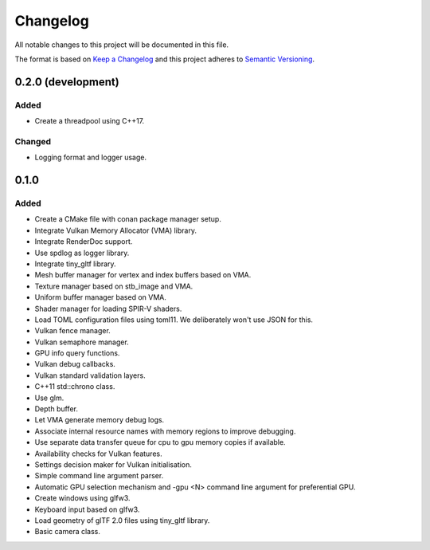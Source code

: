 *********
Changelog
*********

All notable changes to this project will be documented in this file.

The format is based on `Keep a Changelog <https://keepachangelog.com/en/1.0.0/>`_ and this project adheres to `Semantic Versioning <https://semver.org/spec/v2.0.0.html>`_.


0.2.0 (development)
===================

Added
-----

- Create a threadpool using C++17.

Changed
-------

- Logging format and logger usage.

0.1.0
=====

Added
-----

- Create a CMake file with conan package manager setup.
- Integrate Vulkan Memory Allocator (VMA) library.
- Integrate RenderDoc support.
- Use spdlog as logger library.
- Integrate tiny_gltf library.
- Mesh buffer manager for vertex and index buffers based on VMA.
- Texture manager based on stb_image and VMA.
- Uniform buffer manager based on VMA.
- Shader manager for loading SPIR-V shaders.
- Load TOML configuration files using toml11. We deliberately won't use JSON for this.
- Vulkan fence manager.
- Vulkan semaphore manager.
- GPU info query functions.
- Vulkan debug callbacks.
- Vulkan standard validation layers.
- C++11 std::chrono class.
- Use glm.
- Depth buffer.
- Let VMA generate memory debug logs.
- Associate internal resource names with memory regions to improve debugging.
- Use separate data transfer queue for cpu to gpu memory copies if available.
- Availability checks for Vulkan features.
- Settings decision maker for Vulkan initialisation.
- Simple command line argument parser.
- Automatic GPU selection mechanism and -gpu <N> command line argument for preferential GPU.
- Create windows using glfw3.
- Keyboard input based on glfw3.
- Load geometry of glTF 2.0 files using tiny_gltf library.
- Basic camera class.
